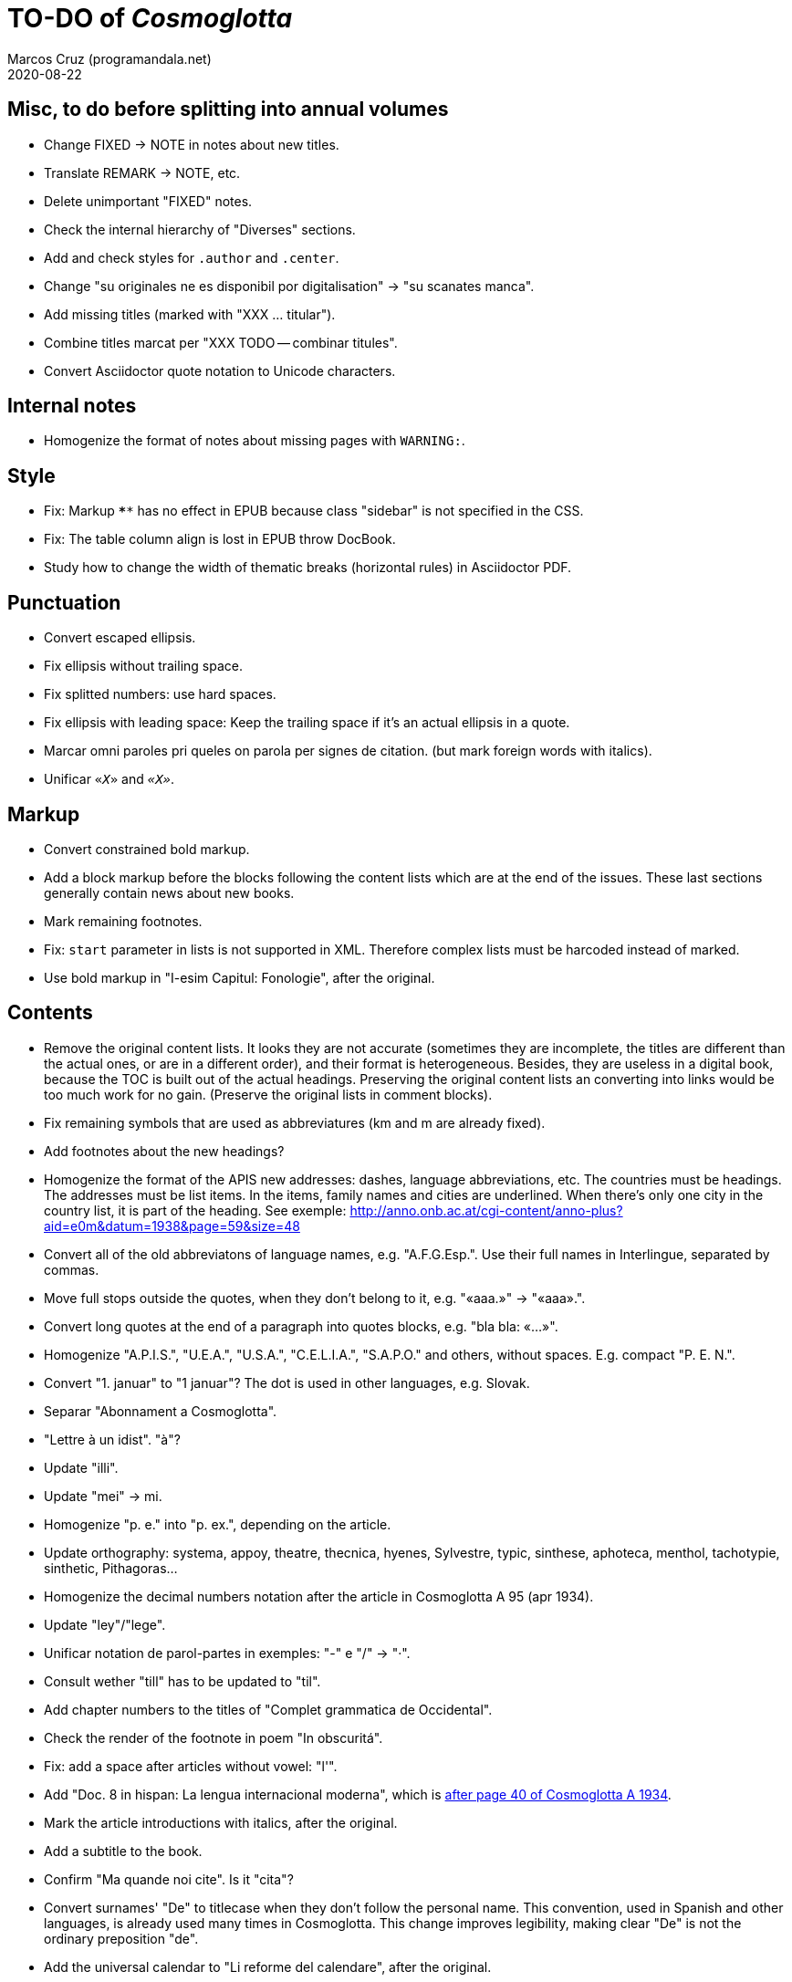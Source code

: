 = TO-DO of _Cosmoglotta_
:author: Marcos Cruz (programandala.net)
:revdate: 2020-08-22

// Misc, to do before splitting into annual volumes {{{1
== Misc, to do before splitting into annual volumes

- Change FIXED -> NOTE in notes about new titles.
- Translate REMARK -> NOTE, etc.
- Delete unimportant "FIXED" notes.
- Check the internal hierarchy of "Diverses" sections.
- Add and check styles for `.author` and `.center`.
- Change "su originales ne es disponibil por digitalisation" -> "su
  scanates manca".
- Add missing titles (marked with "XXX ... titular").
- Combine titles marcat per "XXX TODO -- combinar titules".
- Convert Asciidoctor quote notation to Unicode characters.

// Internal notes {{{1
== Internal notes

- Homogenize the format of notes about missing pages with `WARNING:`.

// Style {{{1
== Style

- Fix: Markup `****` has no effect in EPUB because class "sidebar" is
  not specified in the CSS.
- Fix: The table column align is lost in EPUB throw DocBook.
- Study how to change the width of thematic breaks (horizontal rules)
  in Asciidoctor PDF.

// Punctuation {{{1
== Punctuation

- Convert escaped ellipsis.
- Fix ellipsis without trailing space.
- Fix splitted numbers: use hard spaces.
- Fix ellipsis with leading space: Keep the trailing space if it's an
  actual ellipsis in a quote.
- Marcar omni paroles pri queles on parola per signes de citation.
  (but mark foreign words with italics).
- Unificar `«_X_»` and `_«X»_`.

// Markup {{{1
== Markup

- Convert constrained bold markup.
- Add a block markup before the blocks following the content lists
  which are at the end of the issues. These last sections generally
  contain news about new books.
- Mark remaining footnotes.
- Fix: `start` parameter in lists is not supported in XML. Therefore
  complex lists must be harcoded instead of marked.
- Use bold markup in "I-esim Capitul: Fonologie", after the original.

// Contents {{{1
== Contents

- Remove the original content lists. It looks they are not accurate
  (sometimes they are incomplete, the titles are different than the
  actual ones, or are in a different order), and their format is
  heterogeneous. Besides, they are useless in a digital book, because
  the TOC is built out of the actual headings. Preserving the original
  content lists an converting into links would be too much work for no
  gain. (Preserve the original lists in comment blocks).
- Fix remaining symbols that are used as abbreviatures (km and m are
  already fixed).
- Add footnotes about the new headings?
- Homogenize the format of the APIS new addresses: dashes, language
  abbreviations, etc. The countries must be headings. The addresses
  must be list items. In the items, family names and cities are
  underlined. When there's only one city in the country list, it is
  part of the heading. See exemple:
  http://anno.onb.ac.at/cgi-content/anno-plus?aid=e0m&datum=1938&page=59&size=48
- Convert all of the old abbreviatons of language names, e.g.
  "A.F.G.Esp.". Use their full names in Interlingue, separated by
  commas.
- Move full stops outside the quotes, when they don't belong to it,
  e.g. "«aaa.»" -> "«aaa».".
- Convert long quotes at the end of a paragraph into quotes blocks,
  e.g. "bla bla: «...»".
- Homogenize "A.P.I.S.", "U.E.A.", "U.S.A.", "C.E.L.I.A.", "S.A.P.O."
  and others, without spaces.
  E.g. compact "P. E. N.".
- Convert "1. januar" to "1 januar"? The dot is used in other
  languages, e.g. Slovak.
- Separar "Abonnament a Cosmoglotta".
- "Lettre à un idist". "à"?
- Update "illi".
- Update "mei" -> mi.
- Homogenize "p. e." into "p. ex.", depending on the article.
- Update orthography: systema, appoy, theatre, thecnica, hyenes,
  Sylvestre, typic, sinthese, aphoteca, menthol, tachotypie,
  sinthetic, Pithagoras...
- Homogenize the decimal numbers notation after the article in
  Cosmoglotta A 95 (apr 1934).
- Update "ley"/"lege".
- Unificar notation de parol-partes in exemples: "-" e "/" -> "·".
- Consult wether "till" has to be updated to "til".
- Add chapter numbers to the titles of "Complet grammatica de
  Occidental".
- Check the render of the footnote in poem "In obscuritá".
- Fix: add a space after articles without vowel: "l'".
- Add "Doc. 8 in hispan: La lengua internacional moderna", which is
  http://anno.onb.ac.at/cgi-content/anno-plus?aid=e0g&datum=1934&page=52[after
  page 40 of Cosmoglotta A 1934].
- Mark the article introductions with italics, after the original.
- Add a subtitle to the book.
- Confirm "Ma quande noi cite". Is it "cita"?
- Convert surnames' "De" to titlecase when they don't follow the
  personal name. This convention, used in Spanish and other languages,
  is already used many times in Cosmoglotta. This change improves
  legibility, making clear "De" is not the ordinary preposition "de".
- Add the universal calendar to "Li reforme del calendare", after the
  original.
- Update "app..." -> "ap..."
- Update remaining "th", "ph"...
- Consult "extrat-/extract-".
- Replace roman numbers in chapters of "Complet grammatica de
  Occidental".
- Improve apostrophes, e.g. "C'est".
- Expand "E." -> "Esperanto".
- Move "Al la Esperantistaro (continuation de pág. 37)".
- Remove repetition "Ancor in 1909 De Courtenay scrit:".
- Consult about notation "Occidental'ist(es)".
- Check and expand month abbreviatures, e.g. «jan».
- Homogenize notation of "ex-libris".
- Update "secue..." -> "seque...".
- Homogenize notation of numbers (spaces, decimal points).
- Search for bold and italic marks that should be quotes instead.
- Mark letters in section "Corespondentie".
- Title sections "Eigentümer, Herausgeber und Verleger...".
- Homogenize section title "Contene/Contene:".
- Fix: sometimes authors are mentioned only in the "Contene/Contenete"
  section, not in the article.
- Lowercase "DIE HEUTIGE SITUATION DER WELTSPRACHENFRAGE".
- Update "commun"?
- Confirm "collar" <> "collation" -> "colation".
- Fix "Creux+" and "Moore+".
- Confirm "Richard Schirrmann".
- Mark the article «Signification del prepositiones (cardinal
  senses)».
- Capitals in «exposition universal», «exposition international».
- Confirm «effeminar» (angles «effeminate») vs. regular «afeminar».
- Check numbers notation with trailing dots, which is usual in some
  languages, e.g. «Napoleon I. in Russia», «chef del 1. regiment».
- Replace «'» with curved version, in English, e.g. in «don't».  
- Expand «Germ.».
- «ec.» -> «e c.»/«etc.»?
- Homogenize «de De Wahl», e.g.  «secun li proposition de Wahl»,
  «subtenet de Wahl», «qualitás de Wahl». Likewise about «de De
  Beaufront».
- Mark the staff paragraphs as lists?, e.g. «Chef redactor:», etc.  
- Confirm «pointer» in «quande li pointer stoppa». English word?
- Check the result of the «Lexico atomic» definition list, especially
  the formulas.
- Check usage of `[preface]`.
- Comment out the original table of contents.
- Fix «nequi» (112) -> «nequí» (35).
- Fix «nequo» (52) -> «nequó» (48).
- Expand «IL».
- Convert «²» to markup or the other way around.
- Confirm notes of the transcriptor: "(?)", "(??)", "????"... and
  convert all of them to `[?]` and `[…?]`.
- Fix «alquícos» -> «alquicos»; «alqui» -> «alquí».
- Update y->i: «presbyt...», «myop...»...
- Mark bold and underline (which was not marked during the
  transcription) as bold.
- Fix «ínfam/ie» -> «infam/ie».
- Change notes «ci esset li marca originale de págine» to «ci esset li
  fine de págine».
- Homogenize the format of titles of numbered documents, e.g. "Doc.
  173".
- Homogenize the format of list items in paragraphs? E.g. "1/" ->
  "1)"?
- Search for section "Anuncies" in the original tables of contents and
  update the headings accordingly.
- Mark also author's names in the "Cronica" sections.
- Fix «-ésim» -> «-esim».
- Separate the parts of «Ex li paper-corb» with horizontal rules.
- Update prices "x.—" and "—.xx" to "x,00" and "0,xx"?
- Mark the first headings of Cosmoglotta B.
- Review notation in "Cassa de propaganda".
- Homogenize the layout of section "Concurs de traduction": markup,
  blocks, headings, lists...
- Add missing page 87 from Cosmoglotta A 72 (1930-09):
  (http://anno.onb.ac.at/cgi-content/anno-plus?aid=e0g&datum=1930&page=90&size=24).
- Fix Podobsky/ý/ỳ. It seems the right name is "Podobský".
- Fix Svec/Švec.
- Check usage of "°".
- Update "annunc" -> "anunc".
- Mark "Offset".

// Deprecated {{{1
== Deprecated

- Homogenize notation «IALA», without dots.
- Update "es-que" -> "esque"?
- Homogenize titles "On scri nos(...)".
- «red.» -> «redactor».
- Homogenize abbreviation of "numeró": nro, nró, no, nó, nr...
- Homogenize format of the original TOC items, e.g. dots.
- Fix "R Bg." -> "R. Bg.".
- Expand "AZR".
- Fix Kobenhavn/Köbenhavn/Köbenhaven.
